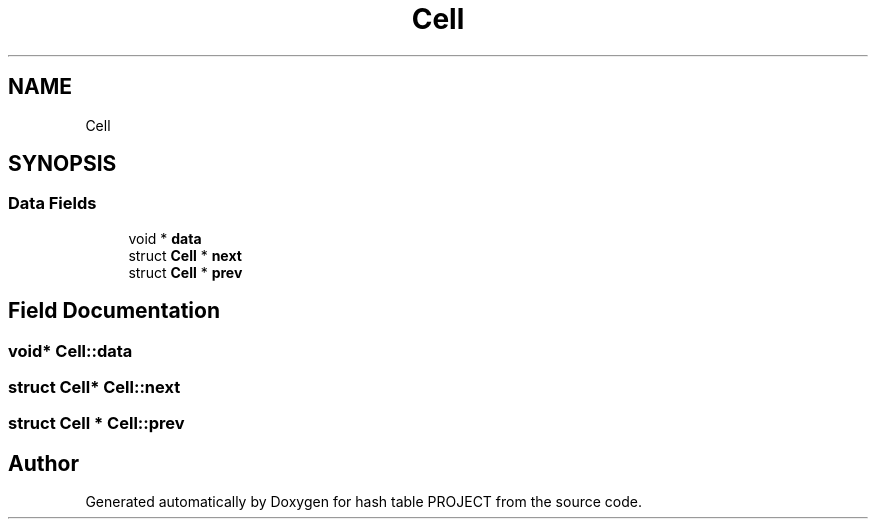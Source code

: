 .TH "Cell" 3 "Tue Apr 26 2022" "hash table PROJECT" \" -*- nroff -*-
.ad l
.nh
.SH NAME
Cell
.SH SYNOPSIS
.br
.PP
.SS "Data Fields"

.in +1c
.ti -1c
.RI "void * \fBdata\fP"
.br
.ti -1c
.RI "struct \fBCell\fP * \fBnext\fP"
.br
.ti -1c
.RI "struct \fBCell\fP * \fBprev\fP"
.br
.in -1c
.SH "Field Documentation"
.PP 
.SS "void* Cell::data"

.SS "struct \fBCell\fP* Cell::next"

.SS "struct \fBCell\fP * Cell::prev"


.SH "Author"
.PP 
Generated automatically by Doxygen for hash table PROJECT from the source code\&.
